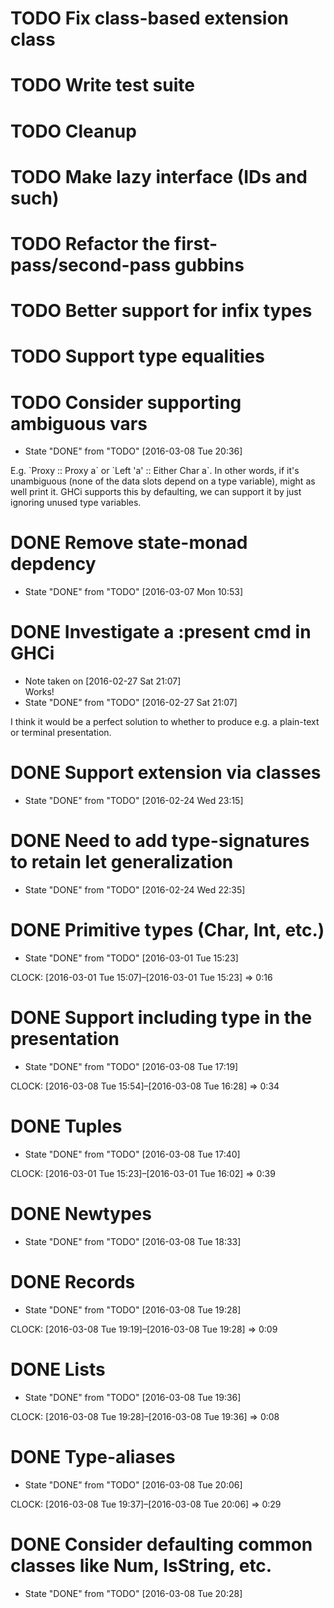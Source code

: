 * TODO Fix class-based extension class
* TODO Write test suite
* TODO Cleanup
* TODO Make lazy interface (IDs and such)
* TODO Refactor the first-pass/second-pass gubbins
* TODO Better support for infix types
* TODO Support type equalities
* TODO Consider supporting ambiguous vars
  CLOSED: [2016-03-08 Tue 20:36]
  - State "DONE"       from "TODO"       [2016-03-08 Tue 20:36]
E.g. `Proxy :: Proxy a` or `Left 'a' :: Either Char a`. In other
words, if it's unambiguous (none of the data slots depend on a type
variable), might as well print it. GHCi supports this by defaulting,
we can support it by just ignoring unused type variables.
* DONE Remove state-monad depdency
  CLOSED: [2016-03-07 Mon 10:53]
  - State "DONE"       from "TODO"       [2016-03-07 Mon 10:53]
* DONE Investigate a :present cmd in GHCi
  CLOSED: [2016-02-27 Sat 21:07]
  - Note taken on [2016-02-27 Sat 21:07] \\
    Works!
  - State "DONE"       from "TODO"       [2016-02-27 Sat 21:07]
I think it would be a perfect solution to whether to produce e.g. a
plain-text or terminal presentation.
* DONE Support extension via classes
  CLOSED: [2016-02-24 Wed 23:15]
  - State "DONE"       from "TODO"       [2016-02-24 Wed 23:15]
* DONE Need to add type-signatures to retain let generalization
  CLOSED: [2016-02-24 Wed 22:35]
  - State "DONE"       from "TODO"       [2016-02-24 Wed 22:35]
* DONE Primitive types (Char, Int, etc.)
  CLOSED: [2016-03-01 Tue 15:23]
  - State "DONE"       from "TODO"       [2016-03-01 Tue 15:23]
  CLOCK: [2016-03-01 Tue 15:07]--[2016-03-01 Tue 15:23] =>  0:16
* DONE Support including type in the presentation
  CLOSED: [2016-03-08 Tue 17:19]
  - State "DONE"       from "TODO"       [2016-03-08 Tue 17:19]
  CLOCK: [2016-03-08 Tue 15:54]--[2016-03-08 Tue 16:28] =>  0:34
* DONE Tuples
  CLOSED: [2016-03-08 Tue 17:40]
  - State "DONE"       from "TODO"       [2016-03-08 Tue 17:40]
  CLOCK: [2016-03-01 Tue 15:23]--[2016-03-01 Tue 16:02] =>  0:39
* DONE Newtypes
  CLOSED: [2016-03-08 Tue 18:33]
  - State "DONE"       from "TODO"       [2016-03-08 Tue 18:33]
* DONE Records
  CLOSED: [2016-03-08 Tue 19:28]
  - State "DONE"       from "TODO"       [2016-03-08 Tue 19:28]
  CLOCK: [2016-03-08 Tue 19:19]--[2016-03-08 Tue 19:28] =>  0:09
* DONE Lists
  CLOSED: [2016-03-08 Tue 19:36]
  - State "DONE"       from "TODO"       [2016-03-08 Tue 19:36]
  CLOCK: [2016-03-08 Tue 19:28]--[2016-03-08 Tue 19:36] =>  0:08
* DONE Type-aliases
  CLOSED: [2016-03-08 Tue 20:06]
  - State "DONE"       from "TODO"       [2016-03-08 Tue 20:06]
  CLOCK: [2016-03-08 Tue 19:37]--[2016-03-08 Tue 20:06] =>  0:29
* DONE Consider defaulting common classes like Num, IsString, etc.
  CLOSED: [2016-03-08 Tue 20:28]
  - State "DONE"       from "TODO"       [2016-03-08 Tue 20:28]
